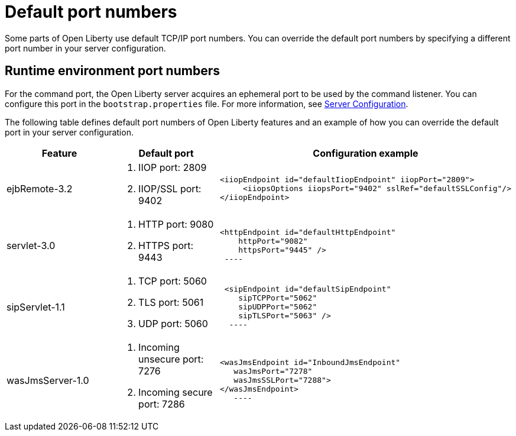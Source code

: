 // Copyright (c) 2019 IBM Corporation and others.
// Licensed under Creative Commons Attribution-NoDerivatives
// 4.0 International (CC BY-ND 4.0)
//   https://creativecommons.org/licenses/by-nd/4.0/
//
// Contributors:
//     IBM Corporation
//
:page-description: Defines default port numbers of Open Liberty features and an example of how you can override the default port in your server configuration.
:seo-description: Defines default port numbers of Open Liberty features and an example of how you can override the default port in your server configuration.
:page-layout: general-reference
:page-type: general
= Default port numbers

Some parts of Open Liberty use default TCP/IP port numbers.
You can override the default port numbers by specifying a different port number in your server configuration.

== Runtime environment port numbers

For the command port, the Open Liberty server acquires an ephemeral port to be used by the command listener.
You can configure this port in the `bootstrap.properties` file. For more information, see link:https://openliberty.io/docs/ref/config/serverConfiguration.html[Server Configuration].


The following table defines default port numbers of Open Liberty features and an example of how you can override the default port in your server configuration.

[cols="a,a,a",width="100%"]
|===
|Feature|Default port|Configuration example

|ejbRemote-3.2

| . IIOP port: 2809
  . IIOP/SSL port: 9402


|----
<iiopEndpoint id="defaultIiopEndpoint" iiopPort="2809">
     <iiopsOptions iiopsPort="9402" sslRef="defaultSSLConfig"/>
</iiopEndpoint>
----

|servlet-3.0

| . HTTP port: 9080
  . HTTPS port: 9443


|----
<httpEndpoint id="defaultHttpEndpoint"
    httpPort="9082"
    httpsPort="9445" />
 ----

 |sipServlet-1.1

 | . TCP port: 5060
   . TLS port: 5061
   . UDP port: 5060


 |----
 <sipEndpoint id="defaultSipEndpoint"
    sipTCPPort="5062"
    sipUDPPort="5062"
    sipTLSPort="5063" />
  ----

  |wasJmsServer-1.0

  | . Incoming unsecure port: 7276
    . Incoming secure port: 7286


  |----
<wasJmsEndpoint id="InboundJmsEndpoint"
   wasJmsPort="7278"
   wasJmsSSLPort="7288">
</wasJmsEndpoint>
   ----
